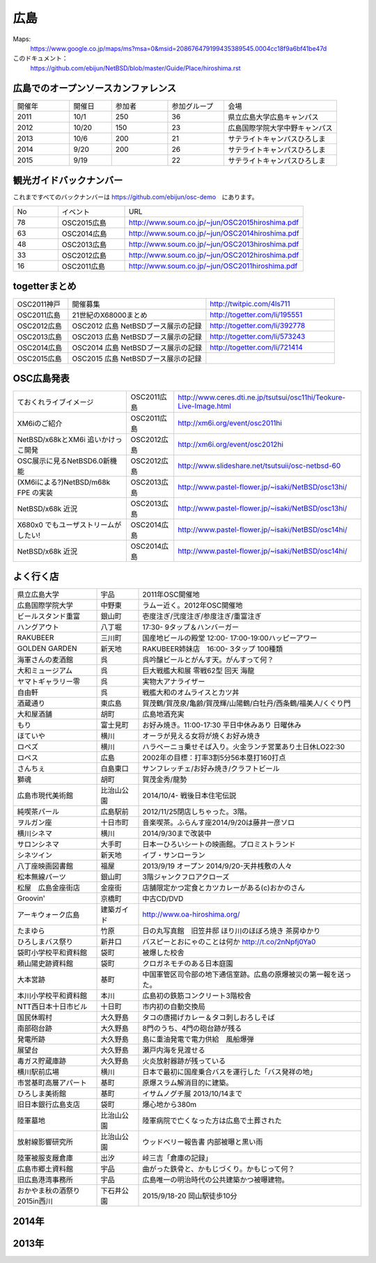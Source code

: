.. 
 Copyright (c) 2013-5 Jun Ebihara All rights reserved.
 Redistribution and use in source and binary forms, with or without
 modification, are permitted provided that the following conditions
 are met:
 1. Redistributions of source code must retain the above copyright
    notice, this list of conditions and the following disclaimer.
 2. Redistributions in binary form must reproduce the above copyright
    notice, this list of conditions and the following disclaimer in the
    documentation and/or other materials provided with the distribution.
 THIS SOFTWARE IS PROVIDED BY THE AUTHOR ``AS IS'' AND ANY EXPRESS OR
 IMPLIED WARRANTIES, INCLUDING, BUT NOT LIMITED TO, THE IMPLIED WARRANTIES
 OF MERCHANTABILITY AND FITNESS FOR A PARTICULAR PURPOSE ARE DISCLAIMED.
 IN NO EVENT SHALL THE AUTHOR BE LIABLE FOR ANY DIRECT, INDIRECT,
 INCIDENTAL, SPECIAL, EXEMPLARY, OR CONSEQUENTIAL DAMAGES (INCLUDING, BUT
 NOT LIMITED TO, PROCUREMENT OF SUBSTITUTE GOODS OR SERVICES; LOSS OF USE,
 DATA, OR PROFITS; OR BUSINESS INTERRUPTION) HOWEVER CAUSED AND ON ANY
 THEORY OF LIABILITY, WHETHER IN CONTRACT, STRICT LIABILITY, OR TORT
 (INCLUDING NEGLIGENCE OR OTHERWISE) ARISING IN ANY WAY OUT OF THE USE OF
 THIS SOFTWARE, EVEN IF ADVISED OF THE POSSIBILITY OF SUCH DAMAGE.


広島
-------

Maps:
 https://www.google.co.jp/maps/ms?msa=0&msid=208676479199435389545.0004cc18f9a6bf41be47d

このドキュメント：
 https://github.com/ebijun/NetBSD/blob/master/Guide/Place/hiroshima.rst


広島でのオープンソースカンファレンス
~~~~~~~~~~~~~~~~~~~~~~~~~~~~~~~~~~~~~~
.. Github/NetBSD/Guide/OSC/OSC100.csv 更新

.. csv-table::
 :widths: 20 15 20 20 40

 開催年,開催日,参加者,参加グループ,会場
 2011,10/1,250,36,県立広島大学広島キャンパス
 2012,10/20,150,23,広島国際学院大学中野キャンパス
 2013,10/6,200,21,サテライトキャンパスひろしま
 2014,9/20,200,26,サテライトキャンパスひろしま
 2015,9/19,,22,サテライトキャンパスひろしま

観光ガイドバックナンバー 
~~~~~~~~~~~~~~~~~~~~~~~~~~~~~~~~~~~~~~

これまですべてのバックナンバーは 
https://github.com/ebijun/osc-demo　にあります。

.. csv-table::
 :widths: 20 30 80

 No,イベント,URL
 78,OSC2015広島,http://www.soum.co.jp/~jun/OSC2015hiroshima.pdf
 63,OSC2014広島,http://www.soum.co.jp/~jun/OSC2014hiroshima.pdf
 48,OSC2013広島,http://www.soum.co.jp/~jun/OSC2013hiroshima.pdf
 33,OSC2012広島,http://www.soum.co.jp/~jun/OSC2012hiroshima.pdf
 16,OSC2011広島,http://www.soum.co.jp/~jun/OSC2011hiroshima.pdf

togetterまとめ
~~~~~~~~~~~~~

.. csv-table::
 :widths: 30 75 70

 OSC2011神戸,開催募集,http://twitpic.com/4ls711
 OSC2011広島,21世紀のX68000まとめ,http://togetter.com/li/195551
 OSC2012広島,OSC2012 広島 NetBSDブース展示の記録,http://togetter.com/li/392778
 OSC2013広島,OSC2013 広島 NetBSDブース展示の記録,http://togetter.com/li/573243
 OSC2014広島,OSC2014 広島 NetBSDブース展示の記録,http://togetter.com/li/721414
 OSC2015広島,OSC2015 広島 NetBSDブース展示の記録,

OSC広島発表
~~~~~~~~~~~~~

.. csv-table::
 :widths: 60 25 99

 ておくれライブイメージ,OSC2011広島,http://www.ceres.dti.ne.jp/tsutsui/osc11hi/Teokure-Live-Image.html
 XM6iのご紹介, OSC2011広島, http://xm6i.org/event/osc2011hi
 NetBSD/x68kとXM6i 追いかけっこ開発,OSC2012広島,http://xm6i.org/event/osc2012hi
 OSC展示に見るNetBSD6.0新機能,OSC2012広島, http://www.slideshare.net/tsutsuii/osc-netbsd-60
 (XM6iによる?)NetBSD/m68k FPE の実装,OSC2013広島,http://www.pastel-flower.jp/~isaki/NetBSD/osc13hi/
 NetBSD/x68k 近況,OSC2013広島,http://www.pastel-flower.jp/~isaki/NetBSD/osc13hi/
 X680x0 でもユーザストリームがしたい!,OSC2014広島,http://www.pastel-flower.jp/~isaki/NetBSD/osc14hi/
 NetBSD/x68k 近況,OSC2014広島,http://www.pastel-flower.jp/~isaki/NetBSD/osc14hi/

よく行く店
~~~~~~~~~~~~~~

.. csv-table::
 :widths: 30 15 80

 県立広島大学,宇品,2011年OSC開催地
 広島国際学院大学,中野東, ラムー近く。2012年OSC開催地
 ビールスタンド重富,銀山町,壱度注ぎ/弐度注ぎ/参度注ぎ/重富注ぎ
 ハングアウト,八丁堀,17:30- 9タップ＆ハンバーガー
 RAKUBEER,三川町,国産地ビールの殿堂 12:00- 17:00-19:00ハッピーアワー
 GOLDEN GARDEN,新天地,RAKUBEER姉妹店　16:00- 3タップ 100種類
 海軍さんの麦酒館,呉,呉吟醸ビールとがんす天。がんすって何？
 大和ミュージアム,呉,巨大戦艦大和展 零戦62型 回天 海龍
 ヤマトギャラリー零,呉,実物大アナライザー
 自由軒,呉,戦艦大和のオムライスとカツ丼
 酒蔵通り,東広島,賀茂鶴/賀茂泉/亀齢/賀茂輝/山陽鶴/白牡丹/西条鶴/福美人/くぐり門
 大和屋酒舗,胡町,広島地酒充実
 もり,富士見町,お好み焼き。11:00-17:30 平日中休みあり 日曜休み 
 ほていや,横川,オーラが見える女将が焼くお好み焼き
 ロペズ,横川,ハラペーニョ乗せそば入り。火金ランチ営業あり土日休LO22:30
 ロペス,広島,2002年の目標：打率3割5分56本塁打160打点
 さんちぇ,白島東口,サンフレッチェ/お好み焼き/クラフトビール
 獅魂,胡町,賀茂金秀/龍勢
 広島市現代美術館,比治山公園,2014/10/4- 戦後日本住宅伝説
 純喫茶パール,広島駅前,2012/11/25閉店しちゃった。3階。
 ヲルガン座,十日市町,音楽喫茶。ふらんす座2014/9/20は藤井一彦ソロ
 横川シネマ,横川,2014/9/30まで改装中
 サロンシネマ,大手町,日本一ひろいシートの映画館。プロミストランド
 シネツイン,新天地,イブ・サンローラン
 八丁座映画図書館,福屋,2013/9/19 オープン 2014/9/20-天井桟敷の人々
 松本無線パーツ,銀山町,3階ジャンクフロアクローズ
 松屋　広島金座街店,金座街 ,店舗限定かつ定食とカツカレーがある(c)おかのさん
 Groovin',京橋町,中古CD/DVD
 アーキウォーク広島,建築ガイド,http://www.oa-hiroshima.org/
 たまゆら,竹原,日の丸写真館　旧笠井邸 ほり川のほぼろ焼き 茶房ゆかり
 ひろしまバス祭り,新井口,バスピーとおにゃのことは何か http://t.co/2nNpfj0Ya0
 袋町小学校平和資料館,袋町,被爆した校舎
 頼山陽史跡資料館,袋町,クロガネモチのある日本庭園
 大本営跡,基町,中国軍管区司令部の地下通信室跡。広島の原爆被災の第一報を送った。
 本川小学校平和資料館,本川,広島初の鉄筋コンクリート3階校舎
 NTT西日本十日市ビル,十日町,市内初の自動交換局
 国民休暇村,大久野島 ,タコの唐揚げカレー＆タコ刺しおろしそば
 南部砲台跡,大久野島, 8門のうち、4門の砲台跡が残る
 発電所跡,大久野島,島に重油発電で電力供給　風船爆弾
 展望台,大久野島,瀬戸内海を見渡せる
 毒ガス貯蔵庫跡,大久野島,火炎放射器跡が残っている
 横川駅前広場,横川,日本で最初に国産乗合バスを運行した「バス発祥の地」
 市営基町高層アパート,基町,原爆スラム解消目的に建築。
 ひろしま美術館,基町,イサムノグチ展 2013/10/14まで
 旧日本銀行広島支店,袋町,爆心地から380m
 陸軍墓地,比治山公園,陸軍病院で亡くなった方は広島で土葬された
 放射線影響研究所,比治山公園,ウッドベリー報告書 内部被曝と黒い雨
 陸軍被服支厰倉庫,出汐,峠三吉「倉庫の記録」
 広島市郷土資料館,宇品,曲がった鉄骨と、かもじづくり。かもじって何？
 旧広島港湾事務所,宇品,広島唯一の明治時代の公共建築かつ被曝建物。
 おかやま秋の酒祭り2015in西川,下石井公園,2015/9/18-20 岡山駅徒歩10分
 
 
2014年
~~~~~~~~~~~~~~~~~~~~~~~~~~~~~~~~~~~~~~~~~~~~~~~~

.. image::  ../Picture/2014/09/20/DSC05616.JPG
.. image::  ../Picture/2014/09/20/DSC05619.JPG
.. image::  ../Picture/2014/09/20/DSC05622.JPG
.. image::  ../Picture/2014/09/20/DSC05623.JPG
.. image::  ../Picture/2014/09/20/DSC05624.JPG
.. image::  ../Picture/2014/09/20/DSC05625.JPG
.. image::  ../Picture/2014/09/20/DSC05626.JPG
.. image::  ../Picture/2014/09/20/DSC05627.JPG
.. image::  ../Picture/2014/09/20/DSC05628.JPG
.. image::  ../Picture/2014/09/20/DSC_0477.jpg
.. image::  ../Picture/2014/09/20/DSC_0478.jpg
.. image::  ../Picture/2014/09/20/DSC_0479.jpg
.. image::  ../Picture/2014/09/20/DSC_0480.jpg
.. image::  ../Picture/2014/09/20/DSC_0481.jpg
.. image::  ../Picture/2014/09/20/DSC_0482.jpg
.. image::  ../Picture/2014/09/20/DSC_0488.jpg
.. image::  ../Picture/2014/09/20/DSC_0489.jpg
.. image::  ../Picture/2014/09/20/DSC_0490.jpg
.. image::  ../Picture/2014/09/20/DSC_0491.jpg
.. image::  ../Picture/2014/09/20/DSC_0496.jpg
.. image::  ../Picture/2014/09/20/DSC_0497.jpg


2013年
~~~~~~~~~~~~~~

.. image::  ../Picture/2013/10/05/dsc03063.jpg
.. image::  ../Picture/2013/10/05/dsc03085.jpg
.. image::  ../Picture/2013/10/05/dsc03092.jpg
.. image::  ../Picture/2013/10/05/dsc03100.jpg
.. image::  ../Picture/2013/10/05/dsc03102.jpg
.. image::  ../Picture/2013/10/05/dsc03105.jpg
.. image::  ../Picture/2013/10/05/dsc03124.jpg
.. image::  ../Picture/2013/10/05/dsc03125_1.jpg
.. image::  ../Picture/2013/10/05/dsc03126.jpg
.. image::  ../Picture/2013/10/05/dsc03128.jpg
.. image::  ../Picture/2013/10/05/dsc03135.jpg
.. image::  ../Picture/2013/10/05/dsc03139.jpg
.. image::  ../Picture/2013/10/06/dsc03149.jpg
.. image::  ../Picture/2013/10/06/dsc03152.jpg
.. image::  ../Picture/2013/10/06/dsc03154.jpg
.. image::  ../Picture/2013/10/06/dsc03156.jpg
.. image::  ../Picture/2013/10/06/dsc03157.jpg
.. image::  ../Picture/2013/10/06/dsc03158.jpg
.. image::  ../Picture/2013/10/05/DSC_2657.jpg
.. image::  ../Picture/2013/10/05/DSC_2658.jpg
.. image::  ../Picture/2013/10/06/DSC_2664.jpg
.. image::  ../Picture/2013/10/06/DSC_2673.jpg
.. image::  ../Picture/2013/10/06/DSC_2674.jpg
.. image::  ../Picture/2013/10/06/DSC_2675.jpg
.. image::  ../Picture/2013/10/06/DSC_2676.jpg
.. image::  ../Picture/2013/10/06/DSC_2677.jpg
.. image::  ../Picture/2013/10/06/DSC_2680.jpg
.. image::  ../Picture/2013/10/06/DSC_2683.jpg
.. image::  ../Picture/2013/10/06/DSC_2689.jpg
.. image::  ../Picture/2013/10/06/DSC_2690.jpg


